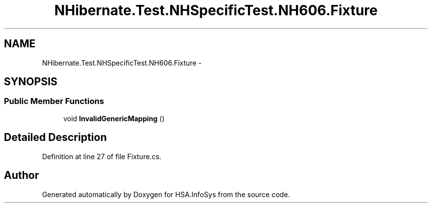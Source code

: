 .TH "NHibernate.Test.NHSpecificTest.NH606.Fixture" 3 "Fri Jul 5 2013" "Version 1.0" "HSA.InfoSys" \" -*- nroff -*-
.ad l
.nh
.SH NAME
NHibernate.Test.NHSpecificTest.NH606.Fixture \- 
.SH SYNOPSIS
.br
.PP
.SS "Public Member Functions"

.in +1c
.ti -1c
.RI "void \fBInvalidGenericMapping\fP ()"
.br
.in -1c
.SH "Detailed Description"
.PP 
Definition at line 27 of file Fixture\&.cs\&.

.SH "Author"
.PP 
Generated automatically by Doxygen for HSA\&.InfoSys from the source code\&.
